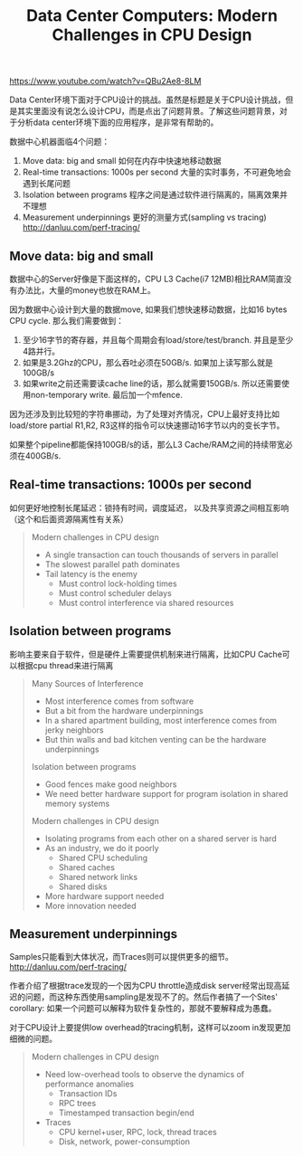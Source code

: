 #+title: Data Center Computers: Modern Challenges in CPU Design

https://www.youtube.com/watch?v=QBu2Ae8-8LM

Data Center环境下面对于CPU设计的挑战。虽然是标题是关于CPU设计挑战，但是其实里面没有说怎么设计CPU，而是点出了问题背景。了解这些问题背景，对于分析data center环境下面的应用程序，是非常有帮助的。

数据中心机器面临4个问题：
1. Move data: big and small 如何在内存中快速地移动数据
2. Real-time transactions: 1000s per second  大量的实时事务，不可避免地会遇到长尾问题
3. Isolation between programs 程序之间是通过软件进行隔离的，隔离效果并不理想
4. Measurement underpinnings 更好的测量方式(sampling vs tracing) http://danluu.com/perf-tracing/

** Move data: big and small

数据中心的Server好像是下面这样的，CPU L3 Cache(i7 12MB)相比RAM简直没有办法比，大量的money也放在RAM上。

[[../images/data-center-computers-modern-cpu-design-0.png]]


因为数据中心设计到大量的数据move, 如果我们想快速移动数据，比如16 bytes CPU cycle. 那么我们需要做到：
1. 至少16字节的寄存器，并且每个周期会有load/store/test/branch. 并且是至少4路并行。
2. 如果是3.2Ghz的CPU，那么吞吐必须在50GB/s. 如果加上读写那么就是100GB/s
3. 如果write之前还需要读cache line的话，那么就需要150GB/s. 所以还需要使用non-temporary write. 最后加一个mfence.

[[../images/data-center-computers-modern-cpu-design-1.png]]

因为还涉及到比较短的字符串挪动，为了处理对齐情况，CPU上最好支持比如 load/store partial R1,R2, R3这样的指令可以快速挪动16字节以内的变长字节。

[[../images/data-center-computers-modern-cpu-design-2.png]]

如果整个pipeline都能保持100GB/s的话，那么L3 Cache/RAM之间的持续带宽必须在400GB/s.

[[../images/data-center-computers-modern-cpu-design-3.png]]

[[../images/data-center-computers-modern-cpu-design-4.png]]

** Real-time transactions: 1000s per second

如何更好地控制长尾延迟：锁持有时间，调度延迟， 以及共享资源之间相互影响（这个和后面资源隔离性有关系）

#+BEGIN_QUOTE
Modern challenges in CPU design
- A single transaction can touch thousands of servers in parallel
- The slowest parallel path dominates
- Tail latency is the enemy
  - Must control lock-holding times
  - Must control scheduler delays
  - Must control interference via shared resources
#+END_QUOTE


** Isolation between programs

影响主要来自于软件，但是硬件上需要提供机制来进行隔离，比如CPU Cache可以根据cpu thread来进行隔离

#+BEGIN_QUOTE
Many Sources of Interference
- Most interference comes from software
- But a bit from the hardware underpinnings
- In a shared apartment building, most interference comes from jerky neighbors
- But thin walls and bad kitchen venting can be the hardware underpinnings

Isolation between programs
- Good fences make good neighbors
- We need better hardware support for program isolation in shared memory systems

Modern challenges in CPU design
- Isolating programs from each other on a shared server is hard
- As an industry, we do it poorly
  - Shared CPU scheduling
  - Shared caches
  - Shared network links
  - Shared disks
- More hardware support needed
- More innovation needed
#+END_QUOTE

[[../images/data-center-computers-modern-cpu-design-5.png]]

** Measurement underpinnings

Samples只能看到大体状况，而Traces则可以提供更多的细节。 http://danluu.com/perf-tracing/

[[../images/data-center-computers-modern-cpu-design-6.png]]

[[../images/data-center-computers-modern-cpu-design-7.png]]


作者介绍了根据trace发现的一个因为CPU throttle造成disk server经常出现高延迟的问题，而这种东西使用sampling是发现不了的。然后作者搞了一个Sites' corollary:  如果一个问题可以解释为软件复杂性的，那就不要解释成为愚蠢。

[[../images/data-center-computers-modern-cpu-design-8.png]]

对于CPU设计上要提供low overhead的tracing机制，这样可以zoom in发现更加细微的问题。

#+BEGIN_QUOTE
Modern challenges in CPU design
- Need low-overhead tools to observe the dynamics of performance anomalies
  - Transaction IDs
  - RPC trees
  - Timestamped transaction begin/end
- Traces
  - CPU kernel+user, RPC, lock, thread traces
  - Disk, network, power-consumption
#+END_QUOTE